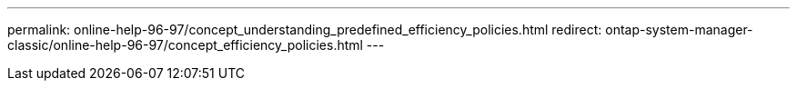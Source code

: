 ---
permalink: online-help-96-97/concept_understanding_predefined_efficiency_policies.html
redirect: ontap-system-manager-classic/online-help-96-97/concept_efficiency_policies.html
---
